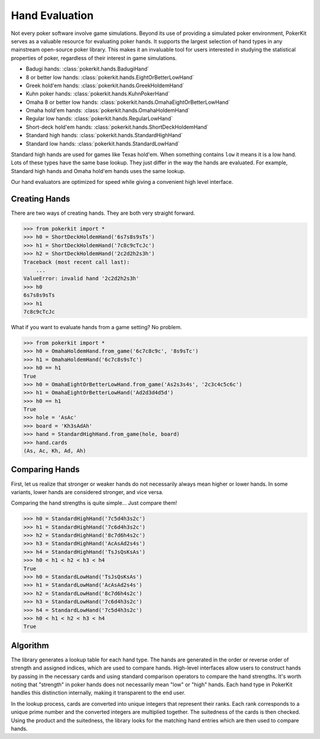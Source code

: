 Hand Evaluation
===============

Not every poker software involve game simulations. Beyond its use of providing
a simulated poker environment, PokerKit serves as a valuable resource for
evaluating poker hands. It supports the largest selection of hand types in any
mainstream open-source poker library. This makes it an invaluable tool for users
interested in studying the statistical properties of poker, regardless of their
interest in game simulations.

- Badugi hands: :class:`pokerkit.hands.BadugiHand`
- 8 or better low hands: :class:`pokerkit.hands.EightOrBetterLowHand`
- Greek hold'em hands: :class:`pokerkit.hands.GreekHoldemHand`
- Kuhn poker hands: :class:`pokerkit.hands.KuhnPokerHand`
- Omaha 8 or better low hands: :class:`pokerkit.hands.OmahaEightOrBetterLowHand`
- Omaha hold'em hands: :class:`pokerkit.hands.OmahaHoldemHand`
- Regular low hands: :class:`pokerkit.hands.RegularLowHand`
- Short-deck hold'em hands: :class:`pokerkit.hands.ShortDeckHoldemHand`
- Standard high hands: :class:`pokerkit.hands.StandardHighHand`
- Standard low hands: :class:`pokerkit.hands.StandardLowHand`

Standard high hands are used for games like Texas hold'em. When something
contains ``low`` it means it is a low hand. Lots of these types have the same
base lookup. They just differ in the way the hands are evaluated. For example,
Standard high hands and Omaha hold'em hands uses the same lookup.

Our hand evaluators are optimized for speed while giving a convenient high
level interface.

Creating Hands
--------------

There are two ways of creating hands. They are both very straight forward.

.. code-block:: pycon

   >>> from pokerkit import *
   >>> h0 = ShortDeckHoldemHand('6s7s8s9sTs')
   >>> h1 = ShortDeckHoldemHand('7c8c9cTcJc')
   >>> h2 = ShortDeckHoldemHand('2c2d2h2s3h')
   Traceback (most recent call last):
       ...
   ValueError: invalid hand '2c2d2h2s3h'
   >>> h0
   6s7s8s9sTs
   >>> h1
   7c8c9cTcJc

What if you want to evaluate hands from a game setting? No problem.

.. code-block:: pycon

   >>> from pokerkit import *
   >>> h0 = OmahaHoldemHand.from_game('6c7c8c9c', '8s9sTc')
   >>> h1 = OmahaHoldemHand('6c7c8s9sTc')
   >>> h0 == h1
   True
   >>> h0 = OmahaEightOrBetterLowHand.from_game('As2s3s4s', '2c3c4c5c6c')
   >>> h1 = OmahaEightOrBetterLowHand('Ad2d3d4d5d')
   >>> h0 == h1
   True
   >>> hole = 'AsAc'
   >>> board = 'Kh3sAdAh'
   >>> hand = StandardHighHand.from_game(hole, board)
   >>> hand.cards
   (As, Ac, Kh, Ad, Ah)

Comparing Hands
---------------

First, let us realize that stronger or weaker hands do not necessarily always
mean higher or lower hands. In some variants, lower hands are considered
stronger, and vice versa.

Comparing the hand strengths is quite simple... Just compare them!

.. code-block:: pycon

   >>> h0 = StandardHighHand('7c5d4h3s2c')
   >>> h1 = StandardHighHand('7c6d4h3s2c')
   >>> h2 = StandardHighHand('8c7d6h4s2c')
   >>> h3 = StandardHighHand('AcAsAd2s4s')
   >>> h4 = StandardHighHand('TsJsQsKsAs')
   >>> h0 < h1 < h2 < h3 < h4
   True
   >>> h0 = StandardLowHand('TsJsQsKsAs')
   >>> h1 = StandardLowHand('AcAsAd2s4s')
   >>> h2 = StandardLowHand('8c7d6h4s2c')
   >>> h3 = StandardLowHand('7c6d4h3s2c')
   >>> h4 = StandardLowHand('7c5d4h3s2c')
   >>> h0 < h1 < h2 < h3 < h4
   True

Algorithm
---------

The library generates a lookup table for each hand type. The hands are generated
in the order or reverse order of strength and assigned indices, which are used
to compare hands. High-level interfaces allow users to construct hands by
passing in the necessary cards and using standard comparison operators to
compare the hand strengths. It's worth noting that "strength" in poker hands
does not necessarily mean "low" or "high" hands. Each hand type in PokerKit
handles this distinction internally, making it transparent to the end user.

In the lookup process, cards are converted into unique integers that represent
their ranks. Each rank corresponds to a unique prime number and the converted
integers are multiplied together. The suitedness of the cards is then checked.
Using the product and the suitedness, the library looks for the matching hand
entries which are then used to compare hands.
